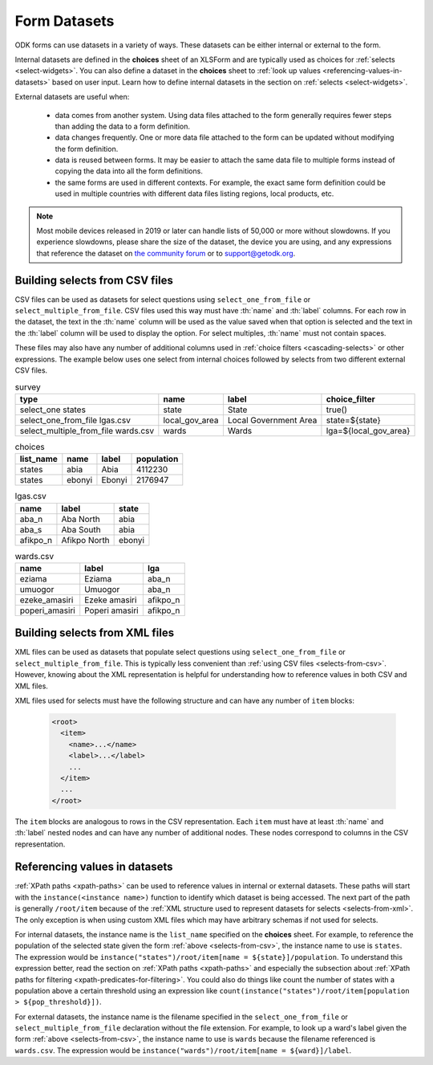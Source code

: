 .. spelling::

  Aba
  aba
  Abia
  abia
  afikpo
  Afikpo
  amasiri
  Ebonyi
  ebonyi
  Ezeke
  ezeke
  Eziama
  eziama
  lga
  lgas
  Poperi
  poperi
  Umuogor
  umuogor

************************
Form Datasets
************************

ODK forms can use datasets in a variety of ways. These datasets can be either internal or external to the form.

Internal datasets are defined in the **choices** sheet of an XLSForm and are typically used as choices for :ref:`selects <select-widgets>`. You can also define a dataset in the **choices** sheet to :ref:`look up values <referencing-values-in-datasets>` based on user input. Learn how to define internal datasets in the section on :ref:`selects <select-widgets>`.

External datasets are useful when:

  * data comes from another system. Using data files attached to the form generally requires fewer steps than adding the data to a form definition.
  * data changes frequently. One or more data file attached to the form can be updated without modifying the form definition.
  * data is reused between forms. It may be easier to attach the same data file to multiple forms instead of copying the data into all the form definitions.
  * the same forms are used in different contexts. For example, the exact same form definition could be used in multiple countries with different data files listing regions, local products, etc.

.. note::

  Most mobile devices released in 2019 or later can handle lists of 50,000 or more without slowdowns. If you experience slowdowns, please share the size of the dataset, the device you are using, and any expressions that reference the dataset on `the community forum <https://forum.getodk.org/c/support/6>`_ or to support@getodk.org.


.. _selects-from-csv:

Building selects from CSV files
---------------------------------

CSV files can be used as datasets for select questions using ``select_one_from_file`` or ``select_multiple_from_file``. CSV files used this way must have :th:`name` and :th:`label` columns. For each row in the dataset, the text in the :th:`name` column will be used as the value saved when that option is selected and the text in the :th:`label` column will be used to display the option. For select multiples, :th:`name` must not contain spaces.

These files may also have any number of additional columns used in :ref:`choice filters <cascading-selects>` or other expressions. The example below uses one select from internal choices followed by selects from two different external CSV files.

.. csv-table:: survey
  :header: type, name, label, choice_filter

  select_one states, state, State, true()
  select_one_from_file lgas.csv, local_gov_area, Local Government Area, state=${state}
  select_multiple_from_file wards.csv, wards, Wards, lga=${local_gov_area}

.. csv-table:: choices
  :header: list_name, name, label, population

  states, abia, Abia, 4112230
  states, ebonyi, Ebonyi, 2176947

.. csv-table:: lgas.csv
  :header: name, label, state

  aba_n, Aba North, abia
  aba_s, Aba South, abia
  afikpo_n, Afikpo North, ebonyi

.. csv-table:: wards.csv
  :header: name, label, lga

  eziama, Eziama, aba_n
  umuogor, Umuogor, aba_n
  ezeke_amasiri, Ezeke amasiri, afikpo_n
  poperi_amasiri, Poperi amasiri, afikpo_n

.. _selects-from-xml:

Building selects from XML files
---------------------------------

XML files can be used as datasets that populate select questions using ``select_one_from_file`` or ``select_multiple_from_file``. This is typically less convenient than :ref:`using CSV files <selects-from-csv>`. However, knowing about the XML representation is helpful for understanding how to reference values in both CSV and XML files.

XML files used for selects must have the following structure and can have any number of ``item`` blocks:

  .. code-block:: xml

    <root>
      <item>
        <name>...</name>
        <label>...</label>
        ...
      </item>
      ...
    </root>

The ``item`` blocks are analogous to rows in the CSV representation. Each ``item`` must have at least :th:`name` and :th:`label` nested nodes and can have any number of additional nodes. These nodes correspond to columns in the CSV representation.

.. _referencing-values-in-datasets:

Referencing values in datasets
---------------------------------

:ref:`XPath paths <xpath-paths>` can be used to reference values in internal or external datasets. These paths will start with the ``instance(<instance name>)`` function to identify which dataset is being accessed. The next part of the path is generally ``/root/item`` because of the :ref:`XML structure used to represent datasets for selects <selects-from-xml>`. The only exception is when using custom XML files which may have arbitrary schemas if not used for selects.

For internal datasets, the instance name is the ``list_name`` specified on the **choices** sheet. For example, to reference the population of the selected state given the form :ref:`above <selects-from-csv>`, the instance name to use is ``states``. The expression would be ``instance("states")/root/item[name = ${state}]/population``. To understand this expression better, read the section on :ref:`XPath paths <xpath-paths>` and especially the subsection about :ref:`XPath paths for filtering <xpath-predicates-for-filtering>`. You could also do things like count the number of states with a population above a certain threshold using an expression like ``count(instance("states")/root/item[population > ${pop_threshold}])``.

For external datasets, the instance name is the filename specified in the ``select_one_from_file`` or ``select_multiple_from_file`` declaration without the file extension. For example, to look up a ward's label given the form :ref:`above <selects-from-csv>`, the instance name to use is ``wards`` because the filename referenced is ``wards.csv``. The expression would be ``instance("wards")/root/item[name = ${ward}]/label``. 
